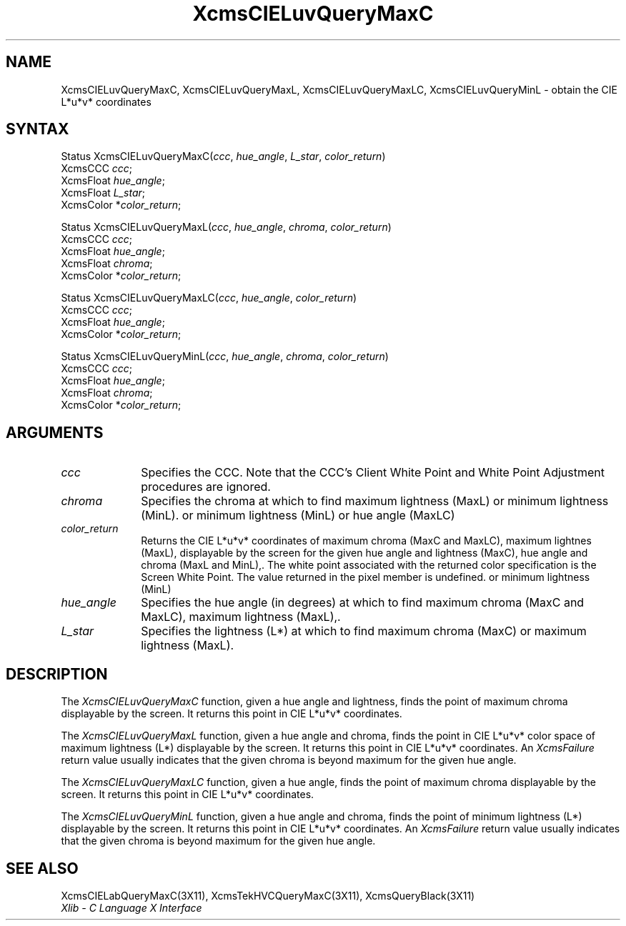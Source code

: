 .\" Copyright \(co 1985, 1986, 1987, 1988, 1989, 1990, 1991, 1994, 1996 X Consortium
.\"
.\" Permission is hereby granted, free of charge, to any person obtaining
.\" a copy of this software and associated documentation files (the
.\" "Software"), to deal in the Software without restriction, including
.\" without limitation the rights to use, copy, modify, merge, publish,
.\" distribute, sublicense, and/or sell copies of the Software, and to
.\" permit persons to whom the Software is furnished to do so, subject to
.\" the following conditions:
.\"
.\" The above copyright notice and this permission notice shall be included
.\" in all copies or substantial portions of the Software.
.\"
.\" THE SOFTWARE IS PROVIDED "AS IS", WITHOUT WARRANTY OF ANY KIND, EXPRESS
.\" OR IMPLIED, INCLUDING BUT NOT LIMITED TO THE WARRANTIES OF
.\" MERCHANTABILITY, FITNESS FOR A PARTICULAR PURPOSE AND NONINFRINGEMENT.
.\" IN NO EVENT SHALL THE X CONSORTIUM BE LIABLE FOR ANY CLAIM, DAMAGES OR
.\" OTHER LIABILITY, WHETHER IN AN ACTION OF CONTRACT, TORT OR OTHERWISE,
.\" ARISING FROM, OUT OF OR IN CONNECTION WITH THE SOFTWARE OR THE USE OR
.\" OTHER DEALINGS IN THE SOFTWARE.
.\"
.\" Except as contained in this notice, the name of the X Consortium shall
.\" not be used in advertising or otherwise to promote the sale, use or
.\" other dealings in this Software without prior written authorization
.\" from the X Consortium.
.\"
.\" Copyright \(co 1985, 1986, 1987, 1988, 1989, 1990, 1991 by
.\" Digital Equipment Corporation
.\"
.\" Portions Copyright \(co 1990, 1991 by
.\" Tektronix, Inc.
.\"
.\" Permission to use, copy, modify and distribute this documentation for
.\" any purpose and without fee is hereby granted, provided that the above
.\" copyright notice appears in all copies and that both that copyright notice
.\" and this permission notice appear in all copies, and that the names of
.\" Digital and Tektronix not be used in in advertising or publicity pertaining
.\" to this documentation without specific, written prior permission.
.\" Digital and Tektronix makes no representations about the suitability
.\" of this documentation for any purpose.
.\" It is provided ``as is'' without express or implied warranty.
.\" 
.\" $XFree86: xc/doc/man/X11/XcmsLuQMC.man,v 1.2 2001/01/27 18:20:07 dawes Exp $
.\"
.ds xT X Toolkit Intrinsics \- C Language Interface
.ds xW Athena X Widgets \- C Language X Toolkit Interface
.ds xL Xlib \- C Language X Interface
.ds xC Inter-Client Communication Conventions Manual
.na
.de Ds
.nf
.\\$1D \\$2 \\$1
.ft 1
.\".ps \\n(PS
.\".if \\n(VS>=40 .vs \\n(VSu
.\".if \\n(VS<=39 .vs \\n(VSp
..
.de De
.ce 0
.if \\n(BD .DF
.nr BD 0
.in \\n(OIu
.if \\n(TM .ls 2
.sp \\n(DDu
.fi
..
.de FD
.LP
.KS
.TA .5i 3i
.ta .5i 3i
.nf
..
.de FN
.fi
.KE
.LP
..
.de IN		\" send an index entry to the stderr
..
.de C{
.KS
.nf
.D
.\"
.\"	choose appropriate monospace font
.\"	the imagen conditional, 480,
.\"	may be changed to L if LB is too
.\"	heavy for your eyes...
.\"
.ie "\\*(.T"480" .ft L
.el .ie "\\*(.T"300" .ft L
.el .ie "\\*(.T"202" .ft PO
.el .ie "\\*(.T"aps" .ft CW
.el .ft R
.ps \\n(PS
.ie \\n(VS>40 .vs \\n(VSu
.el .vs \\n(VSp
..
.de C}
.DE
.R
..
.de Pn
.ie t \\$1\fB\^\\$2\^\fR\\$3
.el \\$1\fI\^\\$2\^\fP\\$3
..
.de ZN
.ie t \fB\^\\$1\^\fR\\$2
.el \fI\^\\$1\^\fP\\$2
..
.de hN
.ie t <\fB\\$1\fR>\\$2
.el <\fI\\$1\fP>\\$2
..
.de NT
.ne 7
.ds NO Note
.if \\n(.$>$1 .if !'\\$2'C' .ds NO \\$2
.if \\n(.$ .if !'\\$1'C' .ds NO \\$1
.ie n .sp
.el .sp 10p
.TB
.ce
\\*(NO
.ie n .sp
.el .sp 5p
.if '\\$1'C' .ce 99
.if '\\$2'C' .ce 99
.in +5n
.ll -5n
.R
..
.		\" Note End -- doug kraft 3/85
.de NE
.ce 0
.in -5n
.ll +5n
.ie n .sp
.el .sp 10p
..
.ny0
.TH XcmsCIELuvQueryMaxC 3X11 __xorgversion__ "XLIB FUNCTIONS"
.SH NAME
XcmsCIELuvQueryMaxC, XcmsCIELuvQueryMaxL, XcmsCIELuvQueryMaxLC, XcmsCIELuvQueryMinL \- obtain the CIE L*u*v* coordinates
.SH SYNTAX
Status XcmsCIELuvQueryMaxC\^(\^\fIccc\fP\^, \fIhue_angle\fP\^, \fIL_star\fP\^, \fIcolor_return\fP\^)
.br
      XcmsCCC \fIccc\fP\^;
.br
      XcmsFloat \fIhue_angle\fP\^;
.br
      XcmsFloat \fIL_star\fP\^;
.br
      XcmsColor *\fIcolor_return\fP\^;
.LP
Status XcmsCIELuvQueryMaxL\^(\^\fIccc\fP\^, \fIhue_angle\fP\^, \fIchroma\fP\^, \fIcolor_return\fP\^)
.br
      XcmsCCC \fIccc\fP\^;
.br
      XcmsFloat \fIhue_angle\fP\^;
.br
      XcmsFloat \fIchroma\fP\^;
.br
      XcmsColor *\fIcolor_return\fP\^;
.LP
Status XcmsCIELuvQueryMaxLC\^(\^\fIccc\fP\^, \fIhue_angle\fP\^, \fIcolor_return\fP\^)
.br
      XcmsCCC \fIccc\fP\^;
.br
      XcmsFloat \fIhue_angle\fP\^;
.br
      XcmsColor *\fIcolor_return\fP\^;
.LP
Status XcmsCIELuvQueryMinL\^(\^\fIccc\fP\^, \fIhue_angle\fP\^, \fIchroma\fP\^, \fIcolor_return\fP\^)
.br
      XcmsCCC \fIccc\fP\^;
.br
      XcmsFloat \fIhue_angle\fP\^;
.br
      XcmsFloat \fIchroma\fP\^;
.br
      XcmsColor *\fIcolor_return\fP\^;
.SH ARGUMENTS
.IP \fIccc\fP 1i
Specifies the CCC.
Note that the CCC's Client White Point and White Point Adjustment procedures
are ignored.
.ds Ch maximum lightness (MaxL) or minimum lightness (MinL)
.IP \fIchroma\fP 1i
Specifies the chroma at which to find \*(Ch.
.ds Lc maximum chroma (MaxC and MaxLC), maximum lightnes (MaxL),
or minimum lightness (MinL)
.ds lC hue angle and lightness (MaxC), hue angle and chroma (MaxL and MinL),
or hue angle (MaxLC)
.IP \fIcolor_return\fP 1i
Returns the CIE L*u*v* coordinates of \*(Lc
displayable by the screen for the given \*(lC.
The white point associated with the returned
color specification is the Screen White Point.
The value returned in the pixel member is undefined.
.ds Ha maximum chroma (MaxC and MaxLC), maximum lightness (MaxL),
or minimum lightness (MinL)
.IP \fIhue_angle\fP 1i
Specifies the hue angle (in degrees) at which to find \*(Ha.
.ds Ls maximum chroma (MaxC) or maximum lightness (MaxL)
.IP \fIL_star\fP 1i
Specifies the lightness (L*) at which to find \*(Ls.
.SH DESCRIPTION
The
.ZN XcmsCIELuvQueryMaxC
function, given a hue angle and lightness,
finds the point of maximum chroma displayable by the screen.
It returns this point in CIE L*u*v* coordinates.
.LP
The
.ZN XcmsCIELuvQueryMaxL
function, given a hue angle and chroma,
finds the point in CIE L*u*v* color space of maximum 
lightness (L*) displayable by the screen.
It returns this point in CIE L*u*v* coordinates.
An 
.ZN XcmsFailure
return value usually indicates that the given chroma
is beyond maximum for the given hue angle.
.LP
The
.ZN XcmsCIELuvQueryMaxLC
function, given a hue angle,
finds the point of maximum chroma displayable by the screen.
It returns this point in CIE L*u*v* coordinates.
.LP
The
.ZN XcmsCIELuvQueryMinL
function, given a hue angle and chroma,
finds the point of minimum lightness (L*) displayable by the screen.
It returns this point in CIE L*u*v* coordinates.
An 
.ZN XcmsFailure
return value usually indicates that the given chroma
is beyond maximum for the given hue angle.
.SH "SEE ALSO"
XcmsCIELabQueryMaxC(3X11),
XcmsTekHVCQueryMaxC(3X11),
XcmsQueryBlack(3X11)
.br
\fI\*(xL\fP
